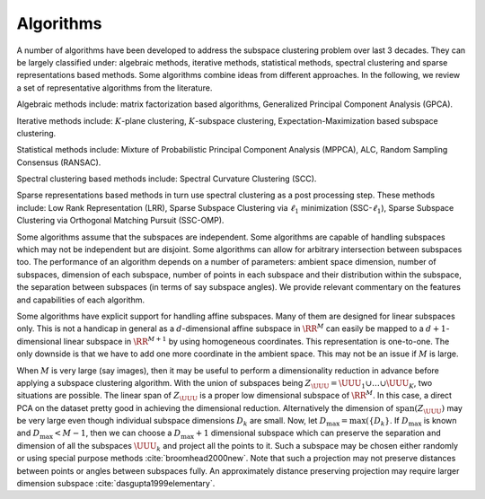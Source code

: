 
 
Algorithms
===================================================

A number of algorithms have been developed to address the
subspace clustering problem over last  3 decades. They 
can be largely classified under: algebraic methods, iterative
methods, statistical methods, spectral clustering 
and sparse representations based methods. Some algorithms 
combine ideas from different approaches.
In the following, we review a set of representative algorithms
from the literature.

Algebraic methods include: matrix factorization based
algorithms, Generalized Principal Component Analysis (GPCA).

Iterative methods include: :math:`K`-plane clustering, :math:`K`-subspace clustering,
Expectation-Maximization based subspace clustering.

Statistical methods include: Mixture of Probabilistic Principal Component
Analysis (MPPCA), ALC, Random Sampling Consensus (RANSAC).

Spectral clustering based methods include: Spectral Curvature Clustering
(SCC).

Sparse representations based methods in turn use spectral clustering
as a post processing step. These methods include: Low Rank Representation (LRR), Sparse Subspace Clustering via :math:`\ell_1` minimization (SSC-:math:`\ell_1`),
Sparse Subspace Clustering via Orthogonal Matching Pursuit (SSC-OMP).

Some algorithms assume that the subspaces are independent.
Some algorithms are capable of handling subspaces which
may not be independent but are disjoint. Some algorithms
can allow for arbitrary intersection between subspaces too.
The performance of an algorithm depends on a number of
parameters: ambient space dimension,
number of subspaces, dimension of each subspace,
number of points in each subspace and their distribution within
the subspace, the separation between subspaces (in terms of say
subspace angles). We provide relevant commentary on the 
features and capabilities of each algorithm.

Some algorithms have explicit support for handling affine
subspaces. Many of them are designed for linear subspaces 
only. This is not a handicap in general as a :math:`d`-dimensional 
affine subspace in :math:`\RR^M` can easily be mapped to a 
:math:`d+1`-dimensional linear
subspace in :math:`\RR^{M + 1}` by using homogeneous coordinates.
This representation is one-to-one. The only downside is
that we have to add one more coordinate in the ambient space.
This may not be an issue if :math:`M` is large.

When :math:`M` is very large (say images), then it may be useful
to perform a dimensionality reduction in advance before 
applying a subspace clustering algorithm. With
the union of subspaces being
:math:`Z_{\UUU} = \UUU_1 \cup \dots \cup \UUU_K`,
two situations are possible. The linear span 
of :math:`Z_{\UUU}` is a proper low dimensional subspace
of :math:`\RR^M`. In this case, a direct PCA on the dataset 
pretty good in achieving the dimensional reduction.
Alternatively the dimension of :math:`\text{span}(Z_{\UUU})`
may be very large even though individual subspace dimensions
:math:`D_k` are small. Now, let :math:`D_{\max} = \max(\{ D_k \}`. 
If :math:`D_{\max}` is known and :math:`D_{\max} < M - 1`, 
then we can choose a  :math:`D_{\max}+1` dimensional subspace
which can preserve the separation and dimension of 
all the subspaces :math:`\UUU_k` 
and project all the points to it. Such a subspace
may be chosen either randomly or using special
purpose methods :cite:`broomhead2000new`. Note that
such a projection may not preserve distances
between points or angles between subspaces fully.
An approximately distance preserving projection
may require larger dimension subspace 
:cite:`dasgupta1999elementary`.




























